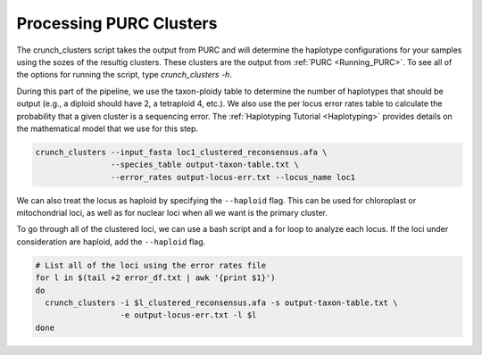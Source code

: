 .. _Crunching_Clusters:

Processing PURC Clusters
========================

The crunch_clusters script takes the output from PURC and will determine
the haplotype configurations for your samples using the sozes of the resultig clusters.
These clusters are the output from :ref:`PURC <Running_PURC>`. To see all of the
options for running the script, type `crunch_clusters -h`.

During this part of the pipeline, we use the taxon-ploidy table to determine the
number of haplotypes that should be output (e.g., a diploid should have 2, a tetraploid 4, etc.).
We also use the per locus error rates table to calculate the probability that a
given cluster is a sequencing error. The :ref:`Haplotyping Tutorial <Haplotyping>`
provides details on the mathematical model that we use for this step.

.. code:: bash

  crunch_clusters --input_fasta loc1_clustered_reconsensus.afa \
                  --species_table output-taxon-table.txt \
                  --error_rates output-locus-err.txt --locus_name loc1

We can also treat the locus as haploid by specifying the ``--haploid`` flag.
This can be used for chloroplast or mitochondrial loci, as well as for nuclear
loci when all we want is the primary cluster.

To go through all of the clustered loci, we can use a bash script and a for loop
to analyze each locus. If the loci under consideration are haploid, add the
``--haploid`` flag.

.. code:: bash

  # List all of the loci using the error rates file
  for l in $(tail +2 error_df.txt | awk '{print $1}')
  do
    crunch_clusters -i $l_clustered_reconsensus.afa -s output-taxon-table.txt \
                    -e output-locus-err.txt -l $l
  done
